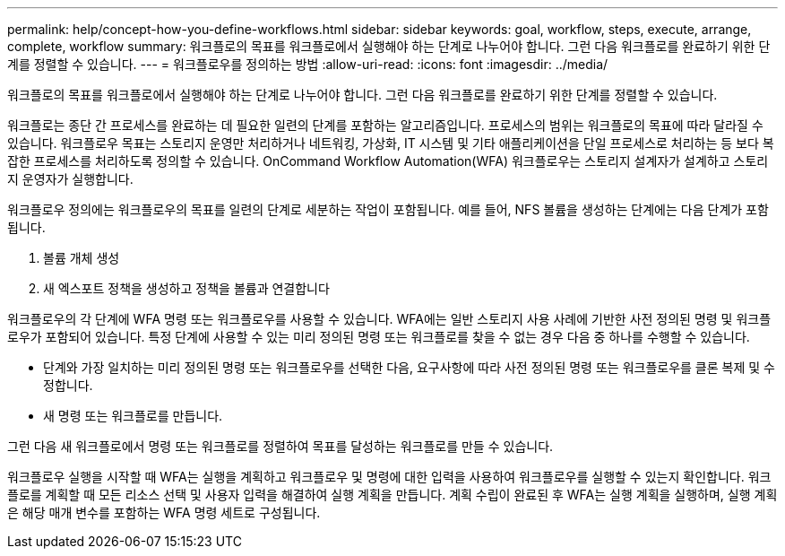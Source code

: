---
permalink: help/concept-how-you-define-workflows.html 
sidebar: sidebar 
keywords: goal, workflow, steps, execute, arrange, complete, workflow 
summary: 워크플로의 목표를 워크플로에서 실행해야 하는 단계로 나누어야 합니다. 그런 다음 워크플로를 완료하기 위한 단계를 정렬할 수 있습니다. 
---
= 워크플로우를 정의하는 방법
:allow-uri-read: 
:icons: font
:imagesdir: ../media/


[role="lead"]
워크플로의 목표를 워크플로에서 실행해야 하는 단계로 나누어야 합니다. 그런 다음 워크플로를 완료하기 위한 단계를 정렬할 수 있습니다.

워크플로는 종단 간 프로세스를 완료하는 데 필요한 일련의 단계를 포함하는 알고리즘입니다. 프로세스의 범위는 워크플로의 목표에 따라 달라질 수 있습니다. 워크플로우 목표는 스토리지 운영만 처리하거나 네트워킹, 가상화, IT 시스템 및 기타 애플리케이션을 단일 프로세스로 처리하는 등 보다 복잡한 프로세스를 처리하도록 정의할 수 있습니다. OnCommand Workflow Automation(WFA) 워크플로우는 스토리지 설계자가 설계하고 스토리지 운영자가 실행합니다.

워크플로우 정의에는 워크플로우의 목표를 일련의 단계로 세분하는 작업이 포함됩니다. 예를 들어, NFS 볼륨을 생성하는 단계에는 다음 단계가 포함됩니다.

. 볼륨 개체 생성
. 새 엑스포트 정책을 생성하고 정책을 볼륨과 연결합니다


워크플로우의 각 단계에 WFA 명령 또는 워크플로우를 사용할 수 있습니다. WFA에는 일반 스토리지 사용 사례에 기반한 사전 정의된 명령 및 워크플로우가 포함되어 있습니다. 특정 단계에 사용할 수 있는 미리 정의된 명령 또는 워크플로를 찾을 수 없는 경우 다음 중 하나를 수행할 수 있습니다.

* 단계와 가장 일치하는 미리 정의된 명령 또는 워크플로우를 선택한 다음, 요구사항에 따라 사전 정의된 명령 또는 워크플로우를 클론 복제 및 수정합니다.
* 새 명령 또는 워크플로를 만듭니다.


그런 다음 새 워크플로에서 명령 또는 워크플로를 정렬하여 목표를 달성하는 워크플로를 만들 수 있습니다.

워크플로우 실행을 시작할 때 WFA는 실행을 계획하고 워크플로우 및 명령에 대한 입력을 사용하여 워크플로우를 실행할 수 있는지 확인합니다. 워크플로를 계획할 때 모든 리소스 선택 및 사용자 입력을 해결하여 실행 계획을 만듭니다. 계획 수립이 완료된 후 WFA는 실행 계획을 실행하며, 실행 계획은 해당 매개 변수를 포함하는 WFA 명령 세트로 구성됩니다.
